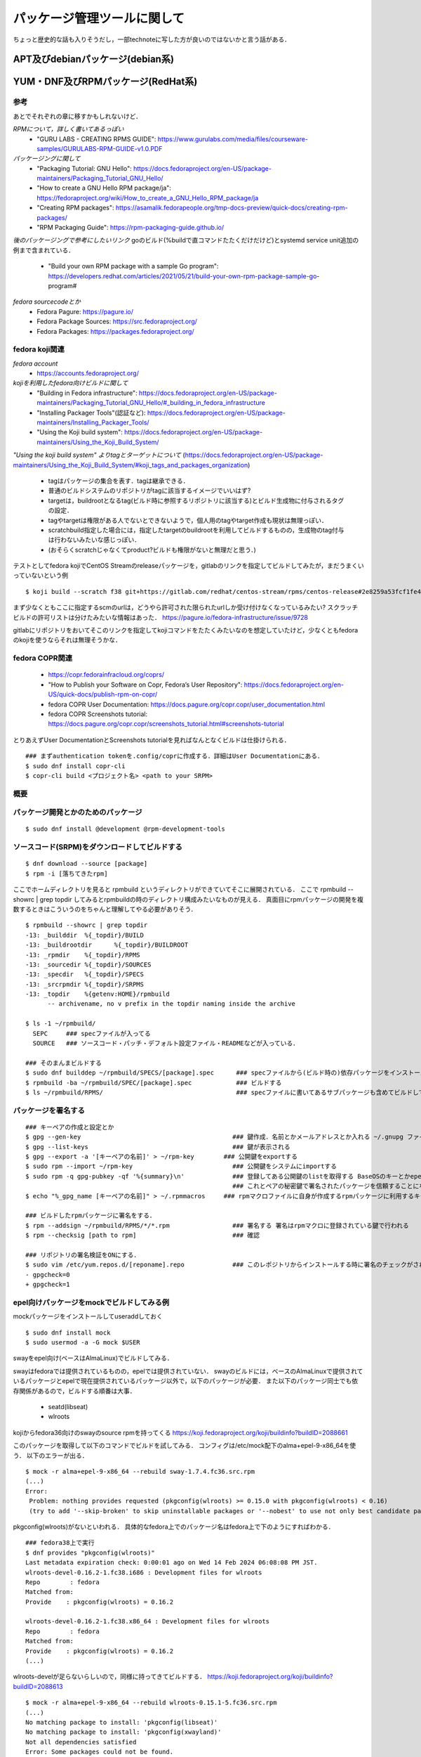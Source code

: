 ===============================
パッケージ管理ツールに関して
===============================

ちょっと歴史的な話も入りそうだし，一部technoteに写した方が良いのではないかと言う話がある．

APT及びdebianパッケージ(debian系)
====================================






YUM・DNF及びRPMパッケージ(RedHat系)
=======================================


参考
-------

あとでそれぞれの章に移すかもしれないけど．  

*RPMについて，詳しく書いてあるっぽい*
 - "GURU LABS - CREATING RPMS GUIDE": https://www.gurulabs.com/media/files/courseware-samples/GURULABS-RPM-GUIDE-v1.0.PDF

*パッケージングに関して*
 - "Packaging Tutorial: GNU Hello": https://docs.fedoraproject.org/en-US/package-maintainers/Packaging_Tutorial_GNU_Hello/
 - "How to create a GNU Hello RPM package/ja": https://fedoraproject.org/wiki/How_to_create_a_GNU_Hello_RPM_package/ja
 - "Creating RPM packages": https://asamalik.fedorapeople.org/tmp-docs-preview/quick-docs/creating-rpm-packages/
 - "RPM Packaging Guide": https://rpm-packaging-guide.github.io/

*後のパッケージングで参考にしたいリンク*
goのビルド(%buildで直コマンドたたくだけだけど)とsystemd service unit追加の例まで含まれている．
 - "Build your own RPM package with a sample Go program": https://developers.redhat.com/articles/2021/05/21/build-your-own-rpm-package-sample-go-program#

*fedora sourcecodeとか*
 - Fedora Pagure: https://pagure.io/
 - Fedora Package Sources: https://src.fedoraproject.org/
 - Fedora Packages: https://packages.fedoraproject.org/


fedora koji関連
---------------------

*fedora account*
 - https://accounts.fedoraproject.org/

*kojiを利用したfedora向けビルドに関して*
 - "Building in Fedora infrastructure": https://docs.fedoraproject.org/en-US/package-maintainers/Packaging_Tutorial_GNU_Hello/#_building_in_fedora_infrastructure
 - "Installing Packager Tools"(認証など): https://docs.fedoraproject.org/en-US/package-maintainers/Installing_Packager_Tools/
 - "Using the Koji build system": https://docs.fedoraproject.org/en-US/package-maintainers/Using_the_Koji_Build_System/

*"Using the koji build system" よりtagとターゲットについて*
(https://docs.fedoraproject.org/en-US/package-maintainers/Using_the_Koji_Build_System/#koji_tags_and_packages_organization)
 - tagはパッケージの集合を表す．tagは継承できる．
 - 普通のビルドシステムのリポジトリがtagに該当するイメージでいいはず?
 - targetは，buildrootとなるtag(ビルド時に参照するリポジトリに該当する)とビルド生成物に付与されるタグの設定．
 - tagやtargetは権限がある人でないとできないようで，個人用のtagやtarget作成も現状は無理っぽい．
 - scratchbuild指定した場合には，指定したtargetのbuildrootを利用してビルドするものの，生成物のtag付与は行わないみたいな感じっぽい．
 - (おそらくscratchじゃなくてproduct?ビルドも権限がないと無理だと思う．)

テストとしてfedora kojiでCentOS Streamのreleaseパッケージを，gitlabのリンクを指定してビルドしてみたが，まだうまくいっていないという例

::

  $ koji build --scratch f38 git+https://gitlab.com/redhat/centos-stream/rpms/centos-release#2e8259a53fcf1fe43b29d07a48e3686e75d6a6fd

まず少なくともここに指定するscmのurlは，どうやら許可された限られたurlしか受け付けなくなっているみたい? 
スクラッチビルドの許可リストは分けたみたいな情報はあった．
https://pagure.io/fedora-infrastructure/issue/9728

gitlabにリポジトリをおいてそこのリンクを指定してkojiコマンドをたたくみたいなのを想定していたけど，少なくともfedoraのkojiを使うならそれは無理そうかな．



fedora COPR関連
-----------------------------

 - https://copr.fedorainfracloud.org/coprs/
 - "How to Publish your Software on Copr, Fedora’s User Repository": https://docs.fedoraproject.org/en-US/quick-docs/publish-rpm-on-copr/
 - fedora COPR User Documentation: https://docs.pagure.org/copr.copr/user_documentation.html
 - fedora COPR Screenshots tutorial: https://docs.pagure.org/copr.copr/screenshots_tutorial.html#screenshots-tutorial

とりあえずUser DocumentationとScreenshots tutorialを見ればなんとなくビルドは仕掛けられる．

::

  ### まずauthentication tokenを.config/coprに作成する．詳細はUser Documentationにある．
  $ sudo dnf install copr-cli
  $ copr-cli build <プロジェクト名> <path to your SRPM>


  

概要
---------



パッケージ開発とかのためのパッケージ
--------------------------------------

::

  $ sudo dnf install @development @rpm-development-tools





ソースコード(SRPM)をダウンロードしてビルドする
--------------------------------------------------

::

  $ dnf download --source [package]
  $ rpm -i [落ちてきたrpm]

ここでホームディレクトリを見ると rpmbuild というディレクトリができていてそこに展開されている．
ここで rpmbuild --showrc | grep topdir してみるとrpmbuildの時のディレクトリ構成みたいなものが見える．
真面目にrpmパッケージの開発を複数するときはこういうのをちゃんと理解してやる必要がありそう．

::

  $ rpmbuild --showrc | grep topdir
  -13: _builddir  %{_topdir}/BUILD
  -13: _buildrootdir      %{_topdir}/BUILDROOT
  -13: _rpmdir    %{_topdir}/RPMS
  -13: _sourcedir %{_topdir}/SOURCES
  -13: _specdir   %{_topdir}/SPECS
  -13: _srcrpmdir %{_topdir}/SRPMS
  -13: _topdir    %{getenv:HOME}/rpmbuild
        -- archivename, no v prefix in the topdir naming inside the archive

  $ ls -1 ~/rpmbuild/
    SEPC     ### specファイルが入ってる
    SOURCE   ### ソースコード・パッチ・デフォルト設定ファイル・READMEなどが入っている．

  ### そのまんまビルドする
  $ sudo dnf builddep ~/rpmbuild/SPECS/[package].spec      ### specファイルから(ビルド時の)依存パッケージをインストール
  $ rpmbuild -ba ~/rpmbuild/SPEC/[package].spec            ### ビルドする
  $ ls ~/rpmbuild/RPMS/                                    ### specファイルに書いてあるサブパッケージも含めてビルドしてできたrpmパッケージが転がってる


パッケージを署名する
----------------------

::

  ### キーペアの作成と設定とか
  $ gpg --gen-key                                         ### 鍵作成．名前とかメールアドレスとか入れる ~/.gnupg ファイルの中にできる
  $ gpg --list-keys                                       ### 鍵が表示される
  $ gpg --export -a '[キーペアの名前]' > ~/rpm-key        ### 公開鍵をexportする
  $ sudo rpm --import ~/rpm-key                           ### 公開鍵をシステムにimportする
  $ sudo rpm -q gpg-pubkey -qf '%{summary}\n'             ### 登録してある公開鍵のlistを取得する BaseOSのキーとかepelのキーとかもあると思う
                                                          ### これとペアの秘密鍵で署名されたパッケージを信頼することになるので注意
  $ echo "%_gpg_name [キーペアの名前]" > ~/.rpmmacros     ### rpmマクロファイルに自身が作成するrpmパッケージに利用するキーペアの名前を設定する

  ### ビルドしたrpmパッケージに署名をする．
  $ rpm --addsign ~/rpmbuild/RPMS/*/*.rpm                 ### 署名する 署名はrpmマクロに登録されている鍵で行われる
  $ rpm --checksig [path to rpm]                          ### 確認

  ### リポジトリの署名検証をONにする．
  $ sudo vim /etc/yum.repos.d/[reponame].repo             ### このレポジトリからインストールする時に署名のチェックがされるようにする
  - gpgcheck=0
  + gpgcheck=1


epel向けパッケージをmockでビルドしてみる例
---------------------------------------------------

mockパッケージをインストールしてuseraddしておく

::

  $ sudo dnf install mock
  $ sudo usermod -a -G mock $USER

swayをepel向け(ベースはAlmaLinux)でビルドしてみる．

swayはfedoraでは提供されているものの，epelでは提供されていない．
swayのビルドには，ベースのAlmaLinuxで提供されているパッケージとepelで現在提供されているパッケージ以外で，以下のパッケージが必要．
また以下のパッケージ同士でも依存関係があるので，ビルドする順番は大事．

 - seatd(libseat)
 - wlroots

kojiからfedora36向けのswayのsource rpmを持ってくる
https://koji.fedoraproject.org/koji/buildinfo?buildID=2088661

このパッケージを取得して以下のコマンドでビルドを試してみる．
コンフィグは/etc/mock配下のalma+epel-9-x86_64を使う．
以下のエラーが出る．

::

 $ mock -r alma+epel-9-x86_64 --rebuild sway-1.7.4.fc36.src.rpm 
 (...)
 Error:
  Problem: nothing provides requested (pkgconfig(wlroots) >= 0.15.0 with pkgconfig(wlroots) < 0.16)
  (try to add '--skip-broken' to skip uninstallable packages or '--nobest' to use not only best candidate packages)

pkgconfig(wlroots)がないといわれる．
具体的なfedora上でのパッケージ名はfedora上で下のようにすればわかる．

::
  
  ### fedora38上で実行
  $ dnf provides "pkgconfig(wlroots)"
  Last metadata expiration check: 0:00:01 ago on Wed 14 Feb 2024 06:08:08 PM JST.
  wlroots-devel-0.16.2-1.fc38.i686 : Development files for wlroots
  Repo        : fedora
  Matched from:
  Provide    : pkgconfig(wlroots) = 0.16.2

  wlroots-devel-0.16.2-1.fc38.x86_64 : Development files for wlroots
  Repo        : fedora
  Matched from:
  Provide    : pkgconfig(wlroots) = 0.16.2
  (...)


wlroots-develが足らないらしいので，同様に持ってきてビルドする．
https://koji.fedoraproject.org/koji/buildinfo?buildID=2088613

::

  $ mock -r alma+epel-9-x86_64 --rebuild wlroots-0.15.1-5.fc36.src.rpm
  (...)
  No matching package to install: 'pkgconfig(libseat)'
  No matching package to install: 'pkgconfig(xwayland)'
  Not all dependencies satisfied
  Error: Some packages could not be found.

それぞれfedora上で確認する．
  
::

  ### fedora38上で実行
  $ dnf provides 'pkgconfig(libseat)'
  Last metadata expiration check: 26 days, 10:08:29 ago on Fri 19 Jan 2024 08:13:58 AM JST.
  libseat-devel-0.7.0-3.fc38.i686 : Development files for libseat
  Repo        : fedora
  Matched from:
  Provide    : pkgconfig(libseat) = 0.7.0

  libseat-devel-0.7.0-3.fc38.x86_64 : Development files for libseat
  Repo        : fedora
  Matched from:
  Provide    : pkgconfig(libseat) = 0.7.0
  (...)

  $ dnf provides 'pkgconfig(xwayland)'
  xorg-x11-server-Xwayland-devel-22.1.9-1.fc38.i686 : Development package
  Repo        : fedora
  Matched from:
  Provide    : pkgconfig(xwayland) = 22.1.9

  xorg-x11-server-Xwayland-devel-22.1.9-1.fc38.x86_64 : Development package
  Repo        : fedora
  Matched from:
  Provide    : pkgconfig(xwayland) = 22.1.9


xorg-x11-server-Xwayland-develはAlmaLinuxのdevelリポジトリにある．
configでdevelも参照するようにすればよさそう．

::

  $ dnf list xorg-x11-server-Xwayland-devel
  AlmaLinux 9 - AppStream                                        5.9 kB/s | 4.1 kB     00:00
  AlmaLinux 9 - BaseOS                                           5.7 kB/s | 3.8 kB     00:00
  AlmaLinux 9 - Devel                                            5.9 kB/s | 4.1 kB     00:00
  AlmaLinux 9 - Extras                                           4.6 kB/s | 3.8 kB     00:00
  Available Packages
  xorg-x11-server-Xwayland-devel.x86_64                    22.1.9-2.el9                     devel


というわけで以下のような/etc/mock/alma9-local.cfgを作成する．
今までのconfigをincludeしたうえで，develリポジトリを追加するようにしている．
(今までのconfigで使っているtemplate/almalinux-9.tplでもdevelはenable=0で定義されているけど，末尾に追加しちゃえば問題ないらしい．)

::

  include('alma+epel-9-x86_64.cfg')

  config_opts['root'] = "alma+epel+devel+local-9-{{ target_arch }}"
  config_opts['description'] = 'AlmaLinux 9 + EPEL + devel(for pkgconfig(xwayland)) + local'

  config_opts['dnf.conf'] += """
  [devel]
  name=AlmaLinux $releasever - Devel
  mirrorlist=https://mirrors.almalinux.org/mirrorlist/$releasever/devel
  # baseurl=https://repo.almalinux.org/almalinux/$releasever/devel/$basearch/os/
  gpgcheck=1
  enabled=1
  gpgkey=file:///usr/share/distribution-gpg-keys/alma/RPM-GPG-KEY-AlmaLinux-9
  """

このコンフィグでビルドしてみる．

::

  mock -r alma9-local --rebuild wlroots-0.15.1-5.fc36.src.rpm
  No matching package to install: 'pkgconfig(libseat)'
  Not all dependencies satisfied
  Error: Some packages could not be found.

libseat-develを先にビルドしないといけないので，今までと同様に取ってきてビルドしてみる．
https://koji.fedoraproject.org/koji/buildinfo?buildID=1969776

::

  $ mock -r alma9-local --rebuild seatd-0.7.0-1.fc36.src.rpm

こんどはビルドが成功する．
ビルド生成物の出力先はログに書いてあるので適当に保存しておく．


今後のビルドでは生成物を利用してビルドを行う．
ローカルリポジトリを作成してmockビルド時にそこを参照するようにする．

適当にディレクトリを掘ってそこにビルドしてできたパッケージを入れておく．
そのディレクトリを対象にcreaterepoコマンドを実行してリポジトリ化する．

::

  $ createrepo [対象ディレクトリ]

対象ディレクトリ配下にrepodataというサブディレクトリができていればOK

今作成したローカルリポジトリを参照してmockでビルドを行う．
コンフィグに追加しても良いが，今回はmockコマンドのオプションを使うことにする．
再度wlrootsのビルドを行う．

::

  $ mock -r alma9-local --rebuild wlroots-0.15.1-5.fc36.src.rpm --addrepo=file://[ローカルリポジトリのパス]

これでwlrootsのビルドも完了．
ここで生成されたパッケージをローカルリポジトリに加えて，createrepoしなおす．
そして最後にお目当てのswayのビルドを行う．

::

  $ mock -r alma9-local --rebuild sway-1.7-4.fc36.src.rpm --addrepo=file:///home/khwarizmi/localrepo/

これでビルドは完了．


neovimのパッケージを自作してリポジトリまで自作する(一応アーカイブとして残してるけどあとで消す)
--------------------------------------------------------------------------------------------------

epelからインストールできるneovimはv3.8でバージョンが低いので，v4.4くらいのパッケージを自作してみる．

